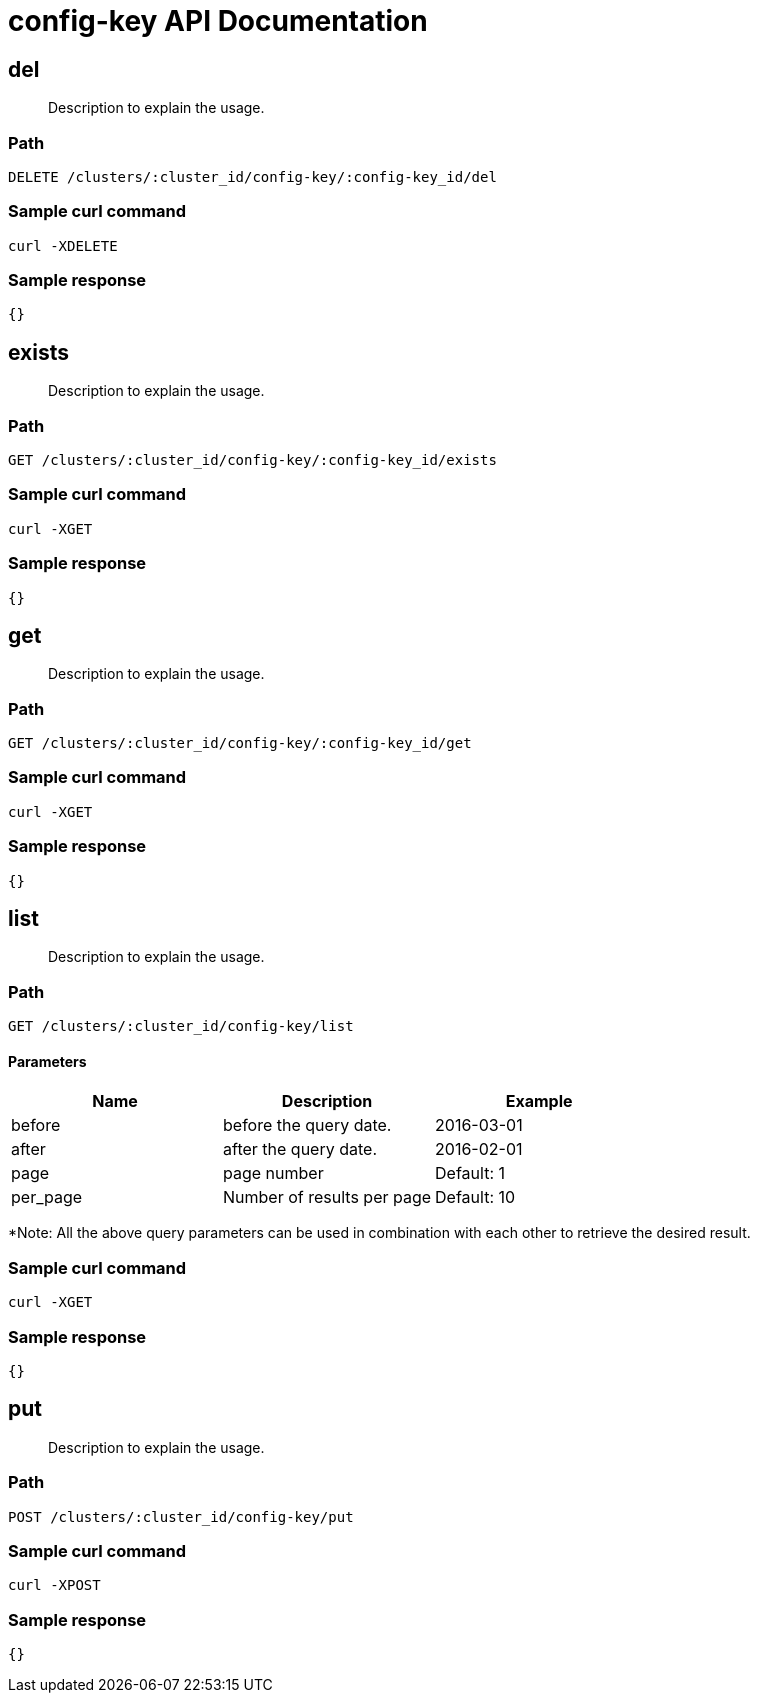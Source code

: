 = config-key API Documentation

== del
[abstract]
--
Description to explain the usage.
--
=== Path
-------------------
DELETE /clusters/:cluster_id/config-key/:config-key_id/del
-------------------

=== Sample curl command
-------------------
curl -XDELETE
-------------------

=== Sample response
-------------------
{}
-------------------
== exists
[abstract]
--
Description to explain the usage.
--
=== Path
-------------------
GET /clusters/:cluster_id/config-key/:config-key_id/exists
-------------------

=== Sample curl command
-------------------
curl -XGET
-------------------

=== Sample response
-------------------
{}
-------------------
== get
[abstract]
--
Description to explain the usage.
--
=== Path
-------------------
GET /clusters/:cluster_id/config-key/:config-key_id/get
-------------------

=== Sample curl command
-------------------
curl -XGET
-------------------

=== Sample response
-------------------
{}
-------------------
== list
[abstract]
--
Description to explain the usage.
--
=== Path
-------------------
GET /clusters/:cluster_id/config-key/list
-------------------
==== Parameters
[width="100%",cols="3",options="header"]
|======================
|Name     |Description| Example
|before   |before the query date. |2016-03-01
|after    |after the query date. |2016-02-01
|page     |page number|Default: 1
|per_page |Number of results per page| Default: 10
|======================
*Note: All the above query parameters can be used in combination with each
other to retrieve the desired result.

=== Sample curl command
-------------------
curl -XGET 
-------------------

=== Sample response
-------------------
{}
-------------------
== put 
[abstract]
--
Description to explain the usage.
--
=== Path
-------------------
POST /clusters/:cluster_id/config-key/put
-------------------

=== Sample curl command
-------------------
curl -XPOST
-------------------

=== Sample response
-------------------
{}
-------------------
